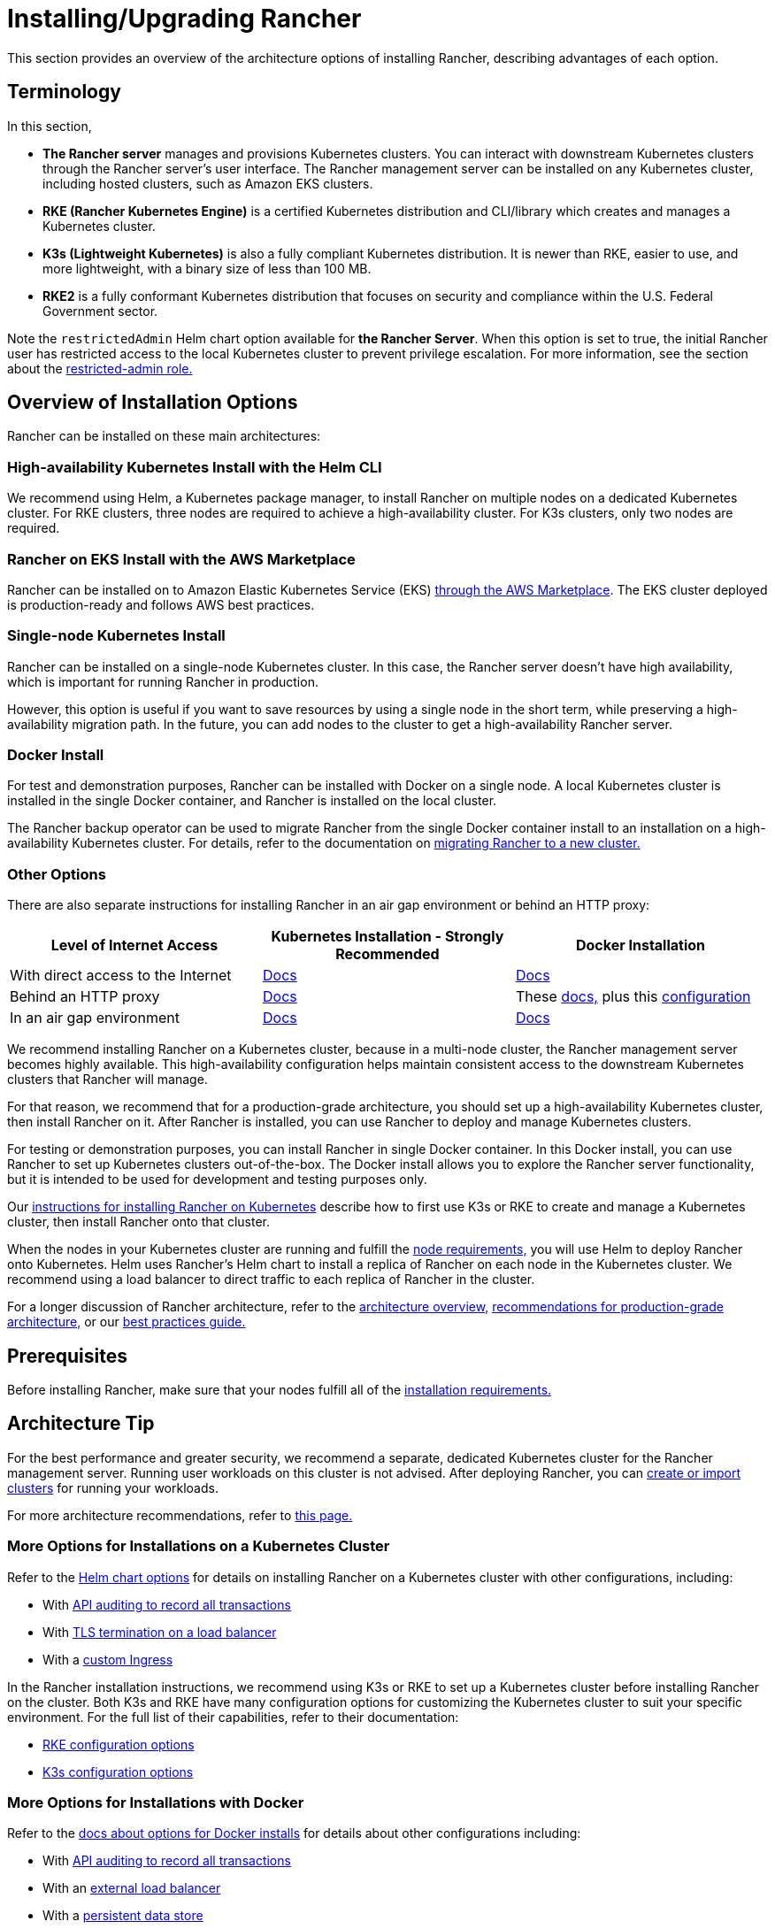 = Installing/Upgrading Rancher
:description: Learn how to install Rancher in development and production environments. Read about single node and high availability installation

This section provides an overview of the architecture options of installing Rancher, describing advantages of each option.

== Terminology

In this section,

* *The Rancher server* manages and provisions Kubernetes clusters. You can interact with downstream Kubernetes clusters through the Rancher server's user interface. The Rancher management server can be installed on any Kubernetes cluster, including hosted clusters, such as Amazon EKS clusters.
* *RKE (Rancher Kubernetes Engine)* is a certified Kubernetes distribution and CLI/library which creates and manages a Kubernetes cluster.
* *K3s (Lightweight Kubernetes)* is also a fully compliant Kubernetes distribution. It is newer than RKE, easier to use, and more lightweight, with a binary size of less than 100 MB.
* *RKE2* is a fully conformant Kubernetes distribution that focuses on security and compliance within the U.S. Federal Government sector.

Note the `restrictedAdmin` Helm chart option available for *the Rancher Server*. When this option is set to true, the initial Rancher user has restricted access to the local Kubernetes cluster to prevent privilege escalation. For more information, see the section about the link:../../how-to-guides/new-user-guides/authentication-permissions-and-global-configuration/manage-role-based-access-control-rbac/global-permissions.adoc#restricted-admin[restricted-admin role.]

== Overview of Installation Options

Rancher can be installed on these main architectures:

=== High-availability Kubernetes Install with the Helm CLI

We recommend using Helm, a Kubernetes package manager, to install Rancher on multiple nodes on a dedicated Kubernetes cluster. For RKE clusters, three nodes are required to achieve a high-availability cluster. For K3s clusters, only two nodes are required.

=== Rancher on EKS Install with the AWS Marketplace

Rancher can be installed on to Amazon Elastic Kubernetes Service (EKS) xref:../quick-start-guides/deploy-rancher-manager/aws-marketplace.adoc[through the AWS Marketplace]. The EKS cluster deployed is production-ready and follows AWS best practices.

=== Single-node Kubernetes Install

Rancher can be installed on a single-node Kubernetes cluster. In this case, the Rancher server doesn't have high availability, which is important for running Rancher in production.

However, this option is useful if you want to save resources by using a single node in the short term, while preserving a high-availability migration path. In the future, you can add nodes to the cluster to get a high-availability Rancher server.

=== Docker Install

For test and demonstration purposes, Rancher can be installed with Docker on a single node. A local Kubernetes cluster is installed in the single Docker container, and Rancher is installed on the local cluster.

The Rancher backup operator can be used to migrate Rancher from the single Docker container install to an installation on a high-availability Kubernetes cluster. For details, refer to the documentation on xref:../../how-to-guides/new-user-guides/backup-restore-and-disaster-recovery/migrate-rancher-to-new-cluster.adoc[migrating Rancher to a new cluster.]

=== Other Options

There are also separate instructions for installing Rancher in an air gap environment or behind an HTTP proxy:

|===
| Level of Internet Access | Kubernetes Installation - Strongly Recommended | Docker Installation

| With direct access to the Internet
| xref:install-upgrade-on-a-kubernetes-cluster/install-upgrade-on-a-kubernetes-cluster.adoc[Docs]
| xref:other-installation-methods/rancher-on-a-single-node-with-docker/rancher-on-a-single-node-with-docker.adoc[Docs]

| Behind an HTTP proxy
| xref:other-installation-methods/rancher-behind-an-http-proxy/rancher-behind-an-http-proxy.adoc[Docs]
| These xref:other-installation-methods/rancher-on-a-single-node-with-docker/rancher-on-a-single-node-with-docker.adoc[docs,] plus this xref:../../reference-guides/single-node-rancher-in-docker/http-proxy-configuration.adoc[configuration]

| In an air gap environment
| xref:other-installation-methods/air-gapped-helm-cli-install/air-gapped-helm-cli-install.adoc[Docs]
| xref:other-installation-methods/air-gapped-helm-cli-install/air-gapped-helm-cli-install.adoc[Docs]
|===

We recommend installing Rancher on a Kubernetes cluster, because in a multi-node cluster, the Rancher management server becomes highly available. This high-availability configuration helps maintain consistent access to the downstream Kubernetes clusters that Rancher will manage.

For that reason, we recommend that for a production-grade architecture, you should set up a high-availability Kubernetes cluster, then install Rancher on it. After Rancher is installed, you can use Rancher to deploy and manage Kubernetes clusters.

For testing or demonstration purposes, you can install Rancher in single Docker container. In this Docker install, you can use Rancher to set up Kubernetes clusters out-of-the-box. The Docker install allows you to explore the Rancher server functionality, but it is intended to be used for development and testing purposes only.

Our xref:install-upgrade-on-a-kubernetes-cluster/install-upgrade-on-a-kubernetes-cluster.adoc[instructions for installing Rancher on Kubernetes] describe how to first use K3s or RKE to create and manage a Kubernetes cluster, then install Rancher onto that cluster.

When the nodes in your Kubernetes cluster are running and fulfill the xref:installation-requirements/installation-requirements.adoc[node requirements,] you will use Helm to deploy Rancher onto Kubernetes. Helm uses Rancher's Helm chart to install a replica of Rancher on each node in the Kubernetes cluster. We recommend using a load balancer to direct traffic to each replica of Rancher in the cluster.

For a longer discussion of Rancher architecture, refer to the xref:../../reference-guides/rancher-manager-architecture/rancher-manager-architecture.adoc[architecture overview,] xref:../../reference-guides/rancher-manager-architecture/architecture-recommendations.adoc[recommendations for production-grade architecture,] or our xref:../../reference-guides/best-practices/rancher-server/tips-for-running-rancher.adoc[best practices guide.]

== Prerequisites

Before installing Rancher, make sure that your nodes fulfill all of the xref:installation-requirements/installation-requirements.adoc[installation requirements.]

== Architecture Tip

For the best performance and greater security, we recommend a separate, dedicated Kubernetes cluster for the Rancher management server. Running user workloads on this cluster is not advised. After deploying Rancher, you can xref:../../how-to-guides/new-user-guides/kubernetes-clusters-in-rancher-setup/kubernetes-clusters-in-rancher-setup.adoc[create or import clusters] for running your workloads.

For more architecture recommendations, refer to xref:../../reference-guides/rancher-manager-architecture/architecture-recommendations.adoc[this page.]

=== More Options for Installations on a Kubernetes Cluster

Refer to the xref:installation-references/helm-chart-options.adoc[Helm chart options] for details on installing Rancher on a Kubernetes cluster with other configurations, including:

* With link:installation-references/helm-chart-options.adoc#api-audit-log[API auditing to record all transactions]
* With link:installation-references/helm-chart-options.adoc#external-tls-termination[TLS termination on a load balancer]
* With a link:installation-references/helm-chart-options.adoc#customizing-your-ingress[custom Ingress]

In the Rancher installation instructions, we recommend using K3s or RKE to set up a Kubernetes cluster before installing Rancher on the cluster. Both K3s and RKE have many configuration options for customizing the Kubernetes cluster to suit your specific environment. For the full list of their capabilities, refer to their documentation:

* https://rancher.com/docs/rke/latest/en/config-options/[RKE configuration options]
* https://rancher.com/docs/k3s/latest/en/installation/install-options/[K3s configuration options]

=== More Options for Installations with Docker

Refer to the xref:other-installation-methods/rancher-on-a-single-node-with-docker/rancher-on-a-single-node-with-docker.adoc[docs about options for Docker installs] for details about other configurations including:

* With link:../../reference-guides/single-node-rancher-in-docker/advanced-options.adoc#api-audit-log[API auditing to record all transactions]
* With an xref:../../how-to-guides/advanced-user-guides/configure-layer-7-nginx-load-balancer.adoc[external load balancer]
* With a link:../../reference-guides/single-node-rancher-in-docker/advanced-options.adoc#persistent-data[persistent data store]
